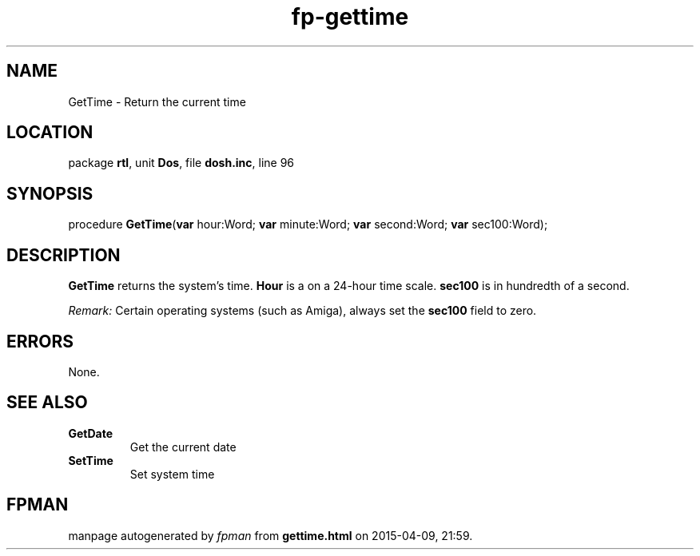 .\" file autogenerated by fpman
.TH "fp-gettime" 3 "2014-03-14" "fpman" "Free Pascal Programmer's Manual"
.SH NAME
GetTime - Return the current time
.SH LOCATION
package \fBrtl\fR, unit \fBDos\fR, file \fBdosh.inc\fR, line 96
.SH SYNOPSIS
procedure \fBGetTime\fR(\fBvar\fR hour:Word; \fBvar\fR minute:Word; \fBvar\fR second:Word; \fBvar\fR sec100:Word);
.SH DESCRIPTION
\fBGetTime\fR returns the system's time. \fBHour\fR is a on a 24-hour time scale. \fBsec100\fR is in hundredth of a second.

\fIRemark:\fR Certain operating systems (such as Amiga), always set the \fBsec100\fR field to zero.


.SH ERRORS
None.


.SH SEE ALSO
.TP
.B GetDate
Get the current date
.TP
.B SetTime
Set system time

.SH FPMAN
manpage autogenerated by \fIfpman\fR from \fBgettime.html\fR on 2015-04-09, 21:59.

